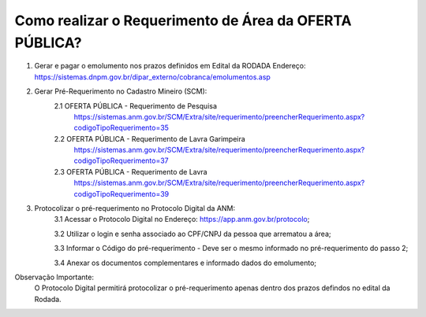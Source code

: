 ﻿Como realizar o Requerimento de Área da OFERTA PÚBLICA? 
====================================================

1. Gerar e pagar o emolumento nos prazos definidos em Edital da RODADA
   Endereço: https://sistemas.dnpm.gov.br/dipar_externo/cobranca/emolumentos.asp
   

2. Gerar Pré-Requerimento no Cadastro Mineiro (SCM):   
	2.1 OFERTA PÚBLICA - Requerimento de Pesquisa           
	     https://sistemas.anm.gov.br/SCM/Extra/site/requerimento/preencherRequerimento.aspx?codigoTipoRequerimento=35
	2.2 OFERTA PÚBLICA - Requerimento de Lavra Garimpeira   
	     https://sistemas.anm.gov.br/SCM/Extra/site/requerimento/preencherRequerimento.aspx?codigoTipoRequerimento=37
	2.3 OFERTA PÚBLICA - Requerimento de Lavra              
	     https://sistemas.anm.gov.br/SCM/Extra/site/requerimento/preencherRequerimento.aspx?codigoTipoRequerimento=39

3. Protocolizar o pré-requerimento no Protocolo Digital da ANM:
	3.1 Acessar o Protocolo Digital no Endereço: https://app.anm.gov.br/protocolo; 
	
	3.2 Utilizar o login e senha associado ao CPF/CNPJ da pessoa que arrematou a área; 
	
	3.3 Informar o Código do pré-requerimento - Deve ser o mesmo informado no pré-requerimento do passo 2; 
	
	3.4 Anexar os documentos complementares e informado dados do emolumento;
	
  
Observação Importante: 
	O Protocolo Digital permitirá protocolizar o pré-requerimento apenas dentro dos prazos defindos no edital da Rodada. 
  










